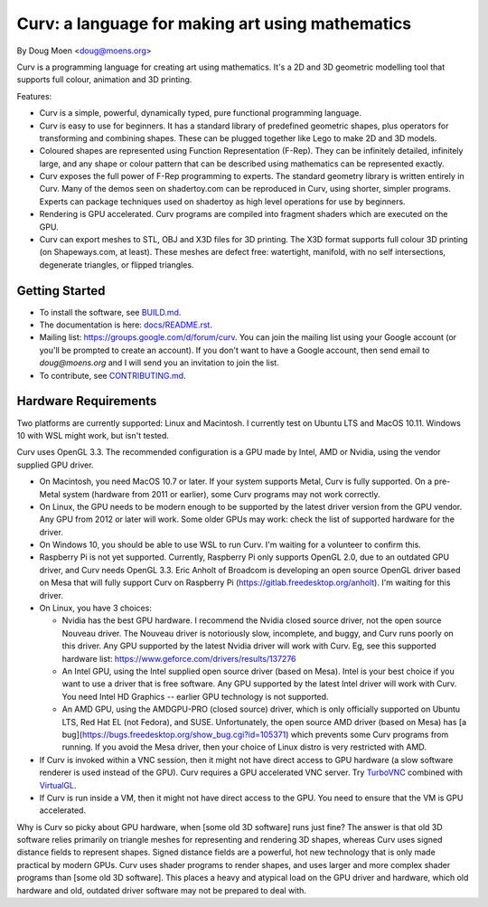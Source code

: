 =================================================
Curv: a language for making art using mathematics
=================================================

By Doug Moen <doug@moens.org>

|twistor| |shreks_donut|

.. |twistor| image:: docs/images/torus.png
.. |shreks_donut| image:: docs/images/shreks_donut.png

Curv is a programming language for creating art using mathematics.
It's a 2D and 3D geometric modelling tool that supports full colour,
animation and 3D printing.

Features:

* Curv is a simple, powerful, dynamically typed, pure functional
  programming language.
* Curv is easy to use for beginners. It has a standard library of
  predefined geometric shapes, plus operators for transforming and
  combining shapes. These can be plugged together like Lego to make 2D and 3D
  models.
* Coloured shapes are represented using Function Representation (F-Rep).
  They can be infinitely detailed, infinitely large, and any shape or colour
  pattern that can be described using mathematics can be represented exactly.
* Curv exposes the full power of F-Rep programming to experts.
  The standard geometry library is written entirely in Curv.
  Many of the demos seen on shadertoy.com can be reproduced in Curv,
  using shorter, simpler programs. Experts can package techniques used on
  shadertoy as high level operations for use by beginners.
* Rendering is GPU accelerated. Curv programs are compiled into fragment
  shaders which are executed on the GPU.
* Curv can export meshes to STL, OBJ and X3D files for 3D printing.
  The X3D format supports full colour 3D printing (on Shapeways.com, at least).
  These meshes are defect free: watertight, manifold, with no self
  intersections, degenerate triangles, or flipped triangles.

Getting Started
===============
* To install the software, see `<BUILD.md>`_.
* The documentation is here: `<docs/README.rst>`_.
* Mailing list: `<https://groups.google.com/d/forum/curv>`_.
  You can join the mailing list using your Google account (or you'll be prompted to create an account).
  If you don't want to have a Google account, then send email to `doug@moens.org`
  and I will send you an invitation to join the list.
* To contribute, see `<CONTRIBUTING.md>`_.

Hardware Requirements
=====================
Two platforms are currently supported: Linux and Macintosh. I currently test
on Ubuntu LTS and MacOS 10.11. Windows 10 with WSL might work, but isn't tested.

Curv uses OpenGL 3.3.
The recommended configuration is a GPU made by Intel, AMD or Nvidia,
using the vendor supplied GPU driver.

* On Macintosh, you need MacOS 10.7 or later.
  If your system supports Metal, Curv is fully supported.
  On a pre-Metal system (hardware from 2011 or earlier),
  some Curv programs may not work correctly.
* On Linux, the GPU needs to be modern enough to be supported
  by the latest driver version from the GPU vendor. Any GPU from 2012 or later
  will work. Some older GPUs may work: check the list of supported hardware for the driver.
* On Windows 10, you should be able to use WSL to run Curv.
  I'm waiting for a volunteer to confirm this.
* Raspberry Pi is not yet supported. Currently, Raspberry Pi only supports OpenGL 2.0,
  due to an outdated GPU driver, and Curv needs OpenGL 3.3.
  Eric Anholt of Broadcom is developing an open source OpenGL driver based on Mesa
  that will fully support Curv on Raspberry Pi (https://gitlab.freedesktop.org/anholt).
  I'm waiting for this driver.

* On Linux, you have 3 choices:

  * Nvidia has the best GPU hardware. I recommend the Nvidia closed source driver,
    not the open source Nouveau driver. The Nouveau driver is notoriously slow,
    incomplete, and buggy, and Curv runs poorly on this driver.
    Any GPU supported by the latest Nvidia driver will
    work with Curv. Eg, see this supported hardware list:
    https://www.geforce.com/drivers/results/137276
  * An Intel GPU, using the Intel supplied open source driver (based on Mesa).
    Intel is your best choice if you want to use a driver that is free software.
    Any GPU supported by the latest Intel driver will work with Curv.
    You need Intel HD Graphics -- earlier GPU technology is not supported.
  * An AMD GPU, using the AMDGPU-PRO (closed source) driver,
    which is only officially supported on Ubuntu LTS, Red Hat EL (not Fedora),
    and SUSE. Unfortunately, the open source AMD driver (based on Mesa) has
    [a bug](https://bugs.freedesktop.org/show_bug.cgi?id=105371)
    which prevents some Curv programs from running.
    If you avoid the Mesa driver, then your choice of Linux distro is very restricted with AMD.

* If Curv is invoked within a VNC session, then it might not have direct
  access to GPU hardware (a slow software renderer is used instead of the GPU).
  Curv requires a GPU accelerated VNC server.
  Try `TurboVNC`_ combined with `VirtualGL`_.
* If Curv is run inside a VM, then it might not have direct access to the GPU.
  You need to ensure that the VM is GPU accelerated.

Why is Curv so picky about GPU hardware, when [some old 3D software] runs just fine?
The answer is that old 3D software relies primarily on triangle meshes for representing
and rendering 3D shapes, whereas Curv uses signed distance fields to represent shapes.
Signed distance fields are a powerful, hot new technology that is only made practical
by modern GPUs.
Curv uses shader programs to render shapes, and uses larger and more complex shader
programs than [some old 3D software]. This places a heavy and atypical load on
the GPU driver and hardware, which old hardware and old, outdated driver software
may not be prepared to deal with.

.. _`TurboVNC`: https://turbovnc.org/About/Introduction
.. _`VirtualGL`: https://virtualgl.org/About/Introduction
